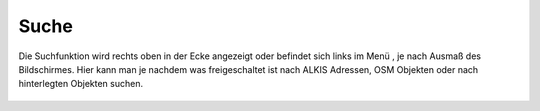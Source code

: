 Suche
=====

Die Suchfunktion wird rechts oben in der Ecke angezeigt oder befindet sich links im Menü |menu|, je nach Ausmaß des Bildschirmes.
|search|
Hier kann man je nachdem was freigeschaltet ist nach ALKIS Adressen, OSM Objekten oder nach hinterlegten Objekten suchen. 


 .. |search| image:: ../../../images/baseline-search-24px.svg
   :width: 30em 
 .. |menu| image:: ../../../images/baseline-menu-24px.svg
   :width: 30em


